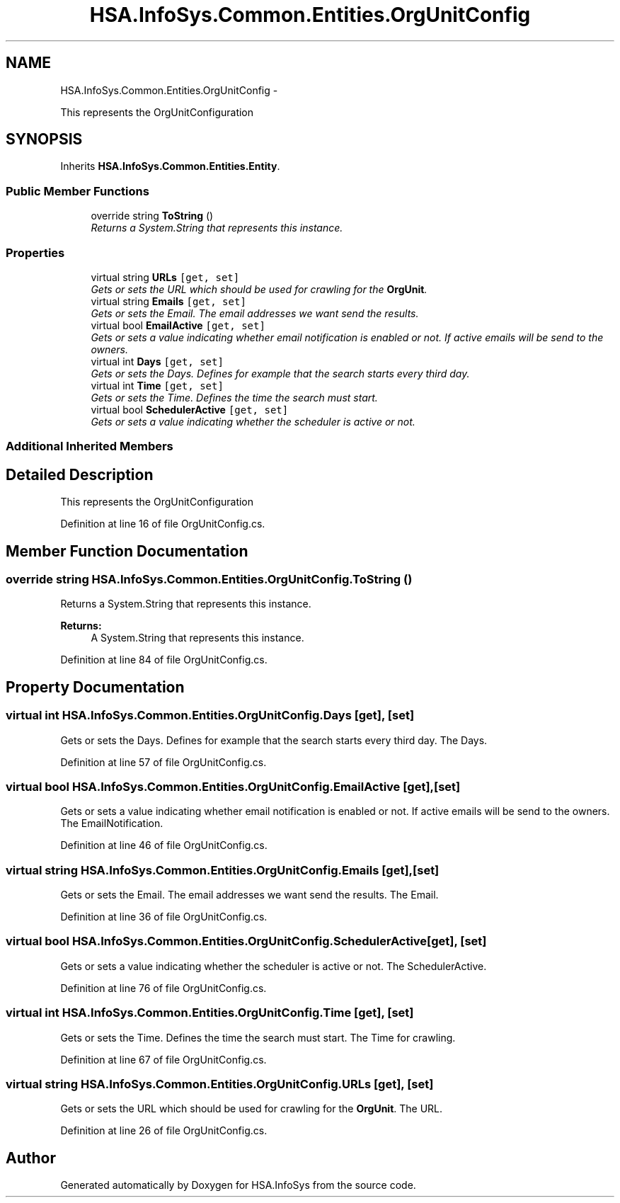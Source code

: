.TH "HSA.InfoSys.Common.Entities.OrgUnitConfig" 3 "Fri Jul 5 2013" "Version 1.0" "HSA.InfoSys" \" -*- nroff -*-
.ad l
.nh
.SH NAME
HSA.InfoSys.Common.Entities.OrgUnitConfig \- 
.PP
This represents the OrgUnitConfiguration  

.SH SYNOPSIS
.br
.PP
.PP
Inherits \fBHSA\&.InfoSys\&.Common\&.Entities\&.Entity\fP\&.
.SS "Public Member Functions"

.in +1c
.ti -1c
.RI "override string \fBToString\fP ()"
.br
.RI "\fIReturns a System\&.String that represents this instance\&. \fP"
.in -1c
.SS "Properties"

.in +1c
.ti -1c
.RI "virtual string \fBURLs\fP\fC [get, set]\fP"
.br
.RI "\fIGets or sets the URL which should be used for crawling for the \fBOrgUnit\fP\&. \fP"
.ti -1c
.RI "virtual string \fBEmails\fP\fC [get, set]\fP"
.br
.RI "\fIGets or sets the Email\&. The email addresses we want send the results\&. \fP"
.ti -1c
.RI "virtual bool \fBEmailActive\fP\fC [get, set]\fP"
.br
.RI "\fIGets or sets a value indicating whether email notification is enabled or not\&. If active emails will be send to the owners\&. \fP"
.ti -1c
.RI "virtual int \fBDays\fP\fC [get, set]\fP"
.br
.RI "\fIGets or sets the Days\&. Defines for example that the search starts every third day\&. \fP"
.ti -1c
.RI "virtual int \fBTime\fP\fC [get, set]\fP"
.br
.RI "\fIGets or sets the Time\&. Defines the time the search must start\&. \fP"
.ti -1c
.RI "virtual bool \fBSchedulerActive\fP\fC [get, set]\fP"
.br
.RI "\fIGets or sets a value indicating whether the scheduler is active or not\&. \fP"
.in -1c
.SS "Additional Inherited Members"
.SH "Detailed Description"
.PP 
This represents the OrgUnitConfiguration 


.PP
Definition at line 16 of file OrgUnitConfig\&.cs\&.
.SH "Member Function Documentation"
.PP 
.SS "override string HSA\&.InfoSys\&.Common\&.Entities\&.OrgUnitConfig\&.ToString ()"

.PP
Returns a System\&.String that represents this instance\&. 
.PP
\fBReturns:\fP
.RS 4
A System\&.String that represents this instance\&. 
.RE
.PP

.PP
Definition at line 84 of file OrgUnitConfig\&.cs\&.
.SH "Property Documentation"
.PP 
.SS "virtual int HSA\&.InfoSys\&.Common\&.Entities\&.OrgUnitConfig\&.Days\fC [get]\fP, \fC [set]\fP"

.PP
Gets or sets the Days\&. Defines for example that the search starts every third day\&. The Days\&. 
.PP
Definition at line 57 of file OrgUnitConfig\&.cs\&.
.SS "virtual bool HSA\&.InfoSys\&.Common\&.Entities\&.OrgUnitConfig\&.EmailActive\fC [get]\fP, \fC [set]\fP"

.PP
Gets or sets a value indicating whether email notification is enabled or not\&. If active emails will be send to the owners\&. The EmailNotification\&. 
.PP
Definition at line 46 of file OrgUnitConfig\&.cs\&.
.SS "virtual string HSA\&.InfoSys\&.Common\&.Entities\&.OrgUnitConfig\&.Emails\fC [get]\fP, \fC [set]\fP"

.PP
Gets or sets the Email\&. The email addresses we want send the results\&. The Email\&. 
.PP
Definition at line 36 of file OrgUnitConfig\&.cs\&.
.SS "virtual bool HSA\&.InfoSys\&.Common\&.Entities\&.OrgUnitConfig\&.SchedulerActive\fC [get]\fP, \fC [set]\fP"

.PP
Gets or sets a value indicating whether the scheduler is active or not\&. The SchedulerActive\&. 
.PP
Definition at line 76 of file OrgUnitConfig\&.cs\&.
.SS "virtual int HSA\&.InfoSys\&.Common\&.Entities\&.OrgUnitConfig\&.Time\fC [get]\fP, \fC [set]\fP"

.PP
Gets or sets the Time\&. Defines the time the search must start\&. The Time for crawling\&. 
.PP
Definition at line 67 of file OrgUnitConfig\&.cs\&.
.SS "virtual string HSA\&.InfoSys\&.Common\&.Entities\&.OrgUnitConfig\&.URLs\fC [get]\fP, \fC [set]\fP"

.PP
Gets or sets the URL which should be used for crawling for the \fBOrgUnit\fP\&. The URL\&. 
.PP
Definition at line 26 of file OrgUnitConfig\&.cs\&.

.SH "Author"
.PP 
Generated automatically by Doxygen for HSA\&.InfoSys from the source code\&.
